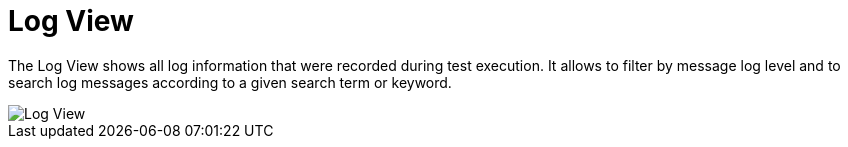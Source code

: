 = Log View

The Log View shows all log information that were recorded during test execution.
It allows to filter by message log level and to search log messages according to a given search term or keyword.

image::report-ng-12.png[align="center", alt="Log View"]
